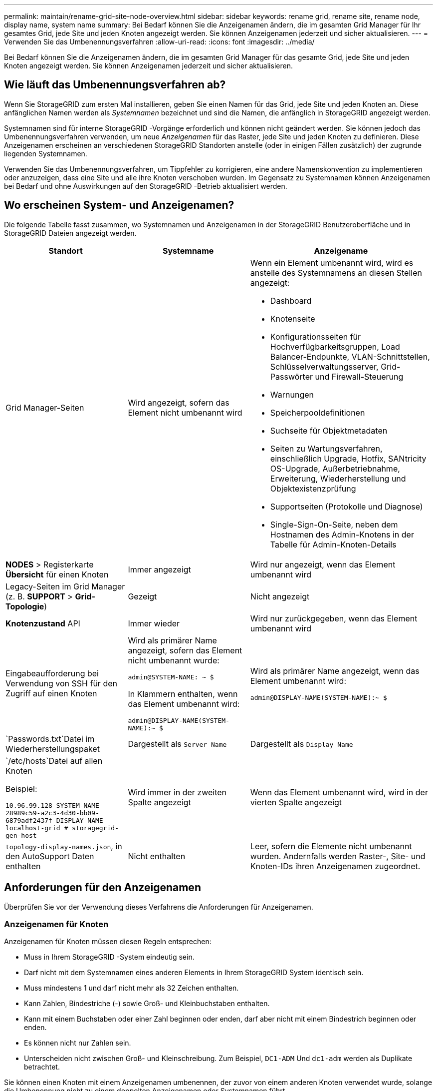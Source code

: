 ---
permalink: maintain/rename-grid-site-node-overview.html 
sidebar: sidebar 
keywords: rename grid, rename site, rename node, display name, system name 
summary: Bei Bedarf können Sie die Anzeigenamen ändern, die im gesamten Grid Manager für Ihr gesamtes Grid, jede Site und jeden Knoten angezeigt werden.  Sie können Anzeigenamen jederzeit und sicher aktualisieren. 
---
= Verwenden Sie das Umbenennungsverfahren
:allow-uri-read: 
:icons: font
:imagesdir: ../media/


[role="lead"]
Bei Bedarf können Sie die Anzeigenamen ändern, die im gesamten Grid Manager für das gesamte Grid, jede Site und jeden Knoten angezeigt werden.  Sie können Anzeigenamen jederzeit und sicher aktualisieren.



== Wie läuft das Umbenennungsverfahren ab?

Wenn Sie StorageGRID zum ersten Mal installieren, geben Sie einen Namen für das Grid, jede Site und jeden Knoten an.  Diese anfänglichen Namen werden als _Systemnamen_ bezeichnet und sind die Namen, die anfänglich in StorageGRID angezeigt werden.

Systemnamen sind für interne StorageGRID -Vorgänge erforderlich und können nicht geändert werden. Sie können jedoch das Umbenennungsverfahren verwenden, um neue _Anzeigenamen_ für das Raster, jede Site und jeden Knoten zu definieren.  Diese Anzeigenamen erscheinen an verschiedenen StorageGRID Standorten anstelle (oder in einigen Fällen zusätzlich) der zugrunde liegenden Systemnamen.

Verwenden Sie das Umbenennungsverfahren, um Tippfehler zu korrigieren, eine andere Namenskonvention zu implementieren oder anzuzeigen, dass eine Site und alle ihre Knoten verschoben wurden.  Im Gegensatz zu Systemnamen können Anzeigenamen bei Bedarf und ohne Auswirkungen auf den StorageGRID -Betrieb aktualisiert werden.



== Wo erscheinen System- und Anzeigenamen?

Die folgende Tabelle fasst zusammen, wo Systemnamen und Anzeigenamen in der StorageGRID Benutzeroberfläche und in StorageGRID Dateien angezeigt werden.

[cols="2a,2a,3a"]
|===
| Standort | Systemname | Anzeigename 


 a| 
Grid Manager-Seiten
 a| 
Wird angezeigt, sofern das Element nicht umbenannt wird
 a| 
Wenn ein Element umbenannt wird, wird es anstelle des Systemnamens an diesen Stellen angezeigt:

* Dashboard
* Knotenseite
* Konfigurationsseiten für Hochverfügbarkeitsgruppen, Load Balancer-Endpunkte, VLAN-Schnittstellen, Schlüsselverwaltungsserver, Grid-Passwörter und Firewall-Steuerung
* Warnungen
* Speicherpooldefinitionen
* Suchseite für Objektmetadaten
* Seiten zu Wartungsverfahren, einschließlich Upgrade, Hotfix, SANtricity OS-Upgrade, Außerbetriebnahme, Erweiterung, Wiederherstellung und Objektexistenzprüfung
* Supportseiten (Protokolle und Diagnose)
* Single-Sign-On-Seite, neben dem Hostnamen des Admin-Knotens in der Tabelle für Admin-Knoten-Details




 a| 
*NODES* > Registerkarte *Übersicht* für einen Knoten
 a| 
Immer angezeigt
 a| 
Wird nur angezeigt, wenn das Element umbenannt wird



 a| 
Legacy-Seiten im Grid Manager (z. B. *SUPPORT* > *Grid-Topologie*)
 a| 
Gezeigt
 a| 
Nicht angezeigt



 a| 
*Knotenzustand* API
 a| 
Immer wieder
 a| 
Wird nur zurückgegeben, wenn das Element umbenannt wird



 a| 
Eingabeaufforderung bei Verwendung von SSH für den Zugriff auf einen Knoten
 a| 
Wird als primärer Name angezeigt, sofern das Element nicht umbenannt wurde:

`admin@SYSTEM-NAME: ~ $`

In Klammern enthalten, wenn das Element umbenannt wird:

`admin@DISPLAY-NAME(SYSTEM-NAME):~ $`
 a| 
Wird als primärer Name angezeigt, wenn das Element umbenannt wird:

`admin@DISPLAY-NAME(SYSTEM-NAME):~ $`



 a| 
`Passwords.txt`Datei im Wiederherstellungspaket
 a| 
Dargestellt als `Server Name`
 a| 
Dargestellt als `Display Name`



 a| 
`/etc/hosts`Datei auf allen Knoten

Beispiel:

`10.96.99.128 SYSTEM-NAME 28989c59-a2c3-4d30-bb09-6879adf2437f DISPLAY-NAME localhost-grid # storagegrid-gen-host`
 a| 
Wird immer in der zweiten Spalte angezeigt
 a| 
Wenn das Element umbenannt wird, wird in der vierten Spalte angezeigt



 a| 
`topology-display-names.json`, in den AutoSupport Daten enthalten
 a| 
Nicht enthalten
 a| 
Leer, sofern die Elemente nicht umbenannt wurden. Andernfalls werden Raster-, Site- und Knoten-IDs ihren Anzeigenamen zugeordnet.

|===


== Anforderungen für den Anzeigenamen

Überprüfen Sie vor der Verwendung dieses Verfahrens die Anforderungen für Anzeigenamen.



=== Anzeigenamen für Knoten

Anzeigenamen für Knoten müssen diesen Regeln entsprechen:

* Muss in Ihrem StorageGRID -System eindeutig sein.
* Darf nicht mit dem Systemnamen eines anderen Elements in Ihrem StorageGRID System identisch sein.
* Muss mindestens 1 und darf nicht mehr als 32 Zeichen enthalten.
* Kann Zahlen, Bindestriche (-) sowie Groß- und Kleinbuchstaben enthalten.
* Kann mit einem Buchstaben oder einer Zahl beginnen oder enden, darf aber nicht mit einem Bindestrich beginnen oder enden.
* Es können nicht nur Zahlen sein.
* Unterscheiden nicht zwischen Groß- und Kleinschreibung.  Zum Beispiel, `DC1-ADM` Und `dc1-adm` werden als Duplikate betrachtet.


Sie können einen Knoten mit einem Anzeigenamen umbenennen, der zuvor von einem anderen Knoten verwendet wurde, solange die Umbenennung nicht zu einem doppelten Anzeigenamen oder Systemnamen führt.



=== Anzeigenamen für Raster und Sites

Für die Anzeigenamen des Rasters und der Sites gelten die gleichen Regeln mit folgenden Ausnahmen:

* Kann Leerzeichen enthalten.
* Kann diese Sonderzeichen enthalten: `= - _ : , . @ !`
* Kann mit Sonderzeichen, einschließlich Bindestrichen, beginnen und enden.
* Können alle Zahlen oder Sonderzeichen sein.




== Bewährte Methoden für Anzeigenamen

Wenn Sie mehrere Elemente umbenennen möchten, dokumentieren Sie Ihr allgemeines Benennungsschema, bevor Sie dieses Verfahren verwenden.  Entwickeln Sie ein System, das sicherstellt, dass die Namen eindeutig, konsistent und auf den ersten Blick leicht verständlich sind.

Sie können jede Namenskonvention verwenden, die Ihren organisatorischen Anforderungen entspricht.  Beachten Sie die folgenden grundlegenden Vorschläge für die Einbeziehung:

* *Site-Indikator*: Wenn Sie mehrere Sites haben, fügen Sie jedem Knotennamen einen Site-Code hinzu.
* *Knotentyp*: Knotennamen geben normalerweise den Typ des Knotens an.  Sie können Abkürzungen verwenden wie `s` , `adm` , Und `gw` (Speicherknoten, Admin-Knoten und Gateway-Knoten).
* *Knotennummer*: Wenn eine Site mehr als einen Knoten eines bestimmten Typs enthält, fügen Sie dem Namen jedes Knotens eine eindeutige Nummer hinzu.


Überlegen Sie es sich zweimal, bevor Sie den Namen spezifische Details hinzufügen, die sich im Laufe der Zeit wahrscheinlich ändern.  Fügen Sie beispielsweise keine IP-Adressen in Knotennamen ein, da diese Adressen geändert werden können.  Ebenso können sich Rack-Standorte oder Gerätemodellnummern ändern, wenn Sie Geräte verschieben oder die Hardware aktualisieren.



=== Beispiele für Anzeigenamen

Angenommen, Ihr StorageGRID -System verfügt über drei Rechenzentren und in jedem Rechenzentrum über Knoten unterschiedlichen Typs.  Ihre Anzeigenamen könnten so einfach sein wie diese:

* *Netz*: `StorageGRID Deployment`
* *Erste Seite*: `Data Center 1`
+
** `dc1-adm1`
** `dc1-s1`
** `dc1-s2`
** `dc1-s3`
** `dc1-gw1`


* *Zweite Site*: `Data Center 2`
+
** `dc2-adm2`
** `dc2-s1`
** `dc2-s2`
** `dc2-s3`


* *Dritte Site*: `Data Center 3`
+
** `dc3-s1`
** `dc3-s2`
** `dc3-s3`



